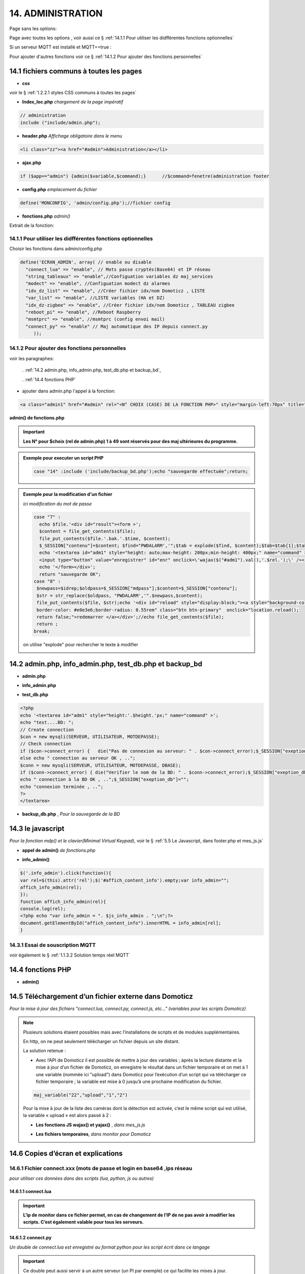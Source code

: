 14.  ADMINISTRATION
-------------------
Page sans les options:

|image74|

Page avec toutes les options , voir aussi ce §  :ref:`14.1.1 Pour utiliser les didfférentes fonctions optionnelles`

|image788|

Si un serveur MQTT est installé et MQTT==true :

.. code-block

   define('MQTT', true);//  true si serveur MQTT utilisé par monitor

|image789|

Pour ajouter d'autres fonctions voir ce §  :ref:`14.1.2 Pour ajouter des fonctions personnelles`

14.1 fichiers communs à toutes les pages
^^^^^^^^^^^^^^^^^^^^^^^^^^^^^^^^^^^^^^^^
- **css**

voir le § :ref:`1.2.2.1 styles CSS communs à toutes les pages`

- **Index_loc.php**  *chargement de la page impératif*

.. code-block::

   // administration
   include ("include/admin.php");

- **header.php**  *Affichage obligatoire dans le menu*

.. code-block::

   <li class="zz"><a href="#admin">Administration</a></li>

- **ajax.php**

.. code-block::

   if ($app=="admin") {admin($variable,$command);}	//$command=fenetre(administration footer

- **config.php** *emplacement du fichier* 

.. code-block::

   define('MONCONFIG', 'admin/config.php');//fichier config 

- **fonctions.php**    *admin()*

Extrait de la fonction:

|image794|

14.1.1 Pour utiliser les didfférentes fonctions optionnelles
============================================================
Choisir les fonctions dans admin/config.php

.. code-block::

   define('ECRAN_ADMIN', array( // enable ou disable
     "connect_lua" => "enable", // Mots passe cryptés(Base64) et IP réseau
     "string_tableaux" => "enable",//Configuation variables dz maj_services
     "modect" => "enable", //Configuation modect dz alarmes 
     "idx_dz_list" => "enable", //Créer fichier idx/nom Domoticz , LISTE
     "var_list" => "enable", //LISTE variables (HA et DZ)
     "idx_dz-zigbee" => "enable", //Créer fichier idx/nom Domoticz , TABLEAU zigbee
     "reboot_pi" => "enable", //Reboot Raspberry
     "msmtprc" => "enable", //msmtprc (config envoi mail)
     "connect_py" => "enable" // Maj automatique des IP depuis connect.py
	));

14.1.2 Pour ajouter des fonctions personnelles
==============================================
voir les paragraphes: 

	. :ref:`14.2 admin.php, info_admin.php, test_db.php et backup_bd`,

	. :ref:`14.4 fonctions PHP`

- ajouter dans admin.php l'appel à la fonction:

.. code-block::

    <a class="admin1" href="#admin" rel="<N° CHOIX (CASE) DE LA FONCTION PHP>" style="margin-left:70px" title="reponse1" ></a><br>

**admin() de fonctions.php**

|image90|

|image95|

.. important:: **Les N° pour $choix (rel de admin.php) 1 à 49 sont réservés pour des maj ultérieures du programme.**

.. admonition:: **Exemple pour executer un script PHP**

   .. code-block::

      case "14" :include ('include/backup_bd.php');echo "sauvegarde effectuée";return;

.. admonition:: **Exemple pour la modification d'un fichier**

   *ici modification du mot de passe*

   .. code-block::

      case "7" :
        echo $file.'<div id="result"><form >';
        $content = file_get_contents($file);
	file_put_contents($file.'.bak.'.$time, $content);
	$_SESSION["contenu"]=$content; $find="PWDALARM','";$tab = explode($find, $content);$tab=$tab[1];$tab = explode("'", $tab);$content=$tab[0];$_SESSION["mdpass"]=$find.$content;$height="30";}
	echo '<textarea id="adm1" style="height: auto;max-height: 200px;min-height: 400px;" name="command" >' . htmlspecialchars($content) . '</textarea><br>
	<input type="button" value="enregistrer" id="enr" onclick=\'wajax($("#adm1").val(),'.$rel.');\' /><input type="button" id="annuler" value="Annuler" onclick="yajax('.$idrep.')"> ';
	echo '</form></div>';
        return "sauvegarde OK";	 
      case "8" :
       $newpass=$idrep;$oldpass=$_SESSION["mdpass"];$content=$_SESSION["contenu"];
       $str = str_replace($oldpass, "PWDALARM','".$newpass,$content);
       file_put_contents($file, $str);echo '<div id="reload" style="display:block;"><a style="background-color: #605b5dde;color:white;
       border-color: #e0e3e6;border-radius: 0.55rem" class="btn btn-primary"  onclick="location.reload();
       return false;">redemarrer </a></div>';//echo file_get_contents($file);
       return ;	 
      break;

   on utilise "explode" pour rechercher le texte à modifier 

   |image96|

14.2 admin.php, info_admin.php, test_db.php et backup_bd
^^^^^^^^^^^^^^^^^^^^^^^^^^^^^^^^^^^^^^^^^^^^^^^^^^^^^^^^

|image795|

|image796|

|image797|

- **admin.php**

|image84|

|image798|

- **info_admin.php**

|image799|

- **test_db.php**

.. code-block::

   <?php
   echo '<textarea id="adm1" style="height:'.$height.'px;" name="command" >';
   echo "test....BD: ";
   // Create connection
   $con = new mysqli(SERVEUR, UTILISATEUR, MOTDEPASSE);
   // Check connection
   if ($con->connect_error) {   die("Pas de connexion au serveur: " . $con->connect_error);$_SESSION["exeption_db"]="pas de connexion à la BD";}
   else echo " connection au serveur OK , ..";
   $conn = new mysqli(SERVEUR, UTILISATEUR, MOTDEPASSE, DBASE);
   if ($conn->connect_error) { die("Verifier le nom de la BD: " . $conn->connect_error);$_SESSION["exeption_db"]="pas de connexion à la BD";}
   echo " connection à la BD OK , ..";$_SESSION["exeption_db"]="";
   echo "connexion terminée , ..";
   ?>
   </textarea>

- **backup_db.php** , *Pour la sauvegarde de la BD*

|image801|

|image802|

14.3 le javascript
^^^^^^^^^^^^^^^^^^
*Pour la fonction mdp() et le clavier(Minimal Virtual Keypad)*, voir le §  :ref:`5.5 Le Javascript, dans footer.php et mes_js.js`

- **appel de admin()**  *de fonctions.php*

|image804|

- **info_admin()**

.. code-block::

   $('.info_admin').click(function(){
   var rel=$(this).attr('rel');$('#affich_content_info').empty;var info_admin="";
   affich_info_admin(rel);
   });	
   function affich_info_admin(rel){	
   console.log(rel);
   <?php echo "var info_admin = ". $js_info_admin . ";\n";?>
   document.getElementById("affich_content_info").innerHTML = info_admin[rel];
   }

14.3.1 Essai de souscription MQTT
=================================
voir également le § :ref:`1.1.3.2 Solution temps réel MQTT`

|image497|

14.4 fonctions PHP
^^^^^^^^^^^^^^^^^^
- **admin()**

|image805|

|image806|

|image807|

|image808|

14.5 Téléchargement d’un fichier externe dans Domoticz
^^^^^^^^^^^^^^^^^^^^^^^^^^^^^^^^^^^^^^^^^^^^^^^^^^^^^^
*Pour la mise à jour des fichiers "connect.lua, connect.py, connect.js, etc..." (variables pour les scripts Domoticz)* 

.. note::

   Plusieurs solutions étaient possibles mais avec l’installations de scripts et de modules supplémentaires.

   En http, on ne peut seulement télécharger un fichier depuis un site distant.
   
   La solution retenue :

   -	Avec l’API de Domoticz il est possible de mettre à jour des variables ; àprès la lecture distante et la  mise à jour d’un fichier de Domoticz, on enregistre le résultat dans un fichier temporaire et on met à 1 une variable (nommée ici "upload") dans Domoticz pour l’exécution d’un script qui va télécharger ce fichier temporaire ; la variable est mise à 0 jusqu’à une prochaine modification du fichier.

   |image811|

   .. code-block::

      maj_variable("22","upload","1","2")
   
   Pour la mise à jour de la liste des caméras dont la détection est activée, c’est le même script qui est utilisé, la variable « upload » est alors passé à 2 :

   |image812|

   - **Les fonctions JS wajax() et yajax()** ,  *dans mes_js.js*

   |image813|

   - **Les fichiers temporaires**,  *dans monitor pour Domoticz*

   |image814|

14.6 Copies d’écran et explications
^^^^^^^^^^^^^^^^^^^^^^^^^^^^^^^^^^^

|image815|

|image816|

|image817|

|image818|

|image819|

|image820|

14.6.1 Fichier connect.xxx (mots de passe et login en base64 ,ips réseau
========================================================================
*pour utiliser ces données dans des scripts (lua, python, js ou autres)*

|image821|

14.6.1.1 connect.lua
""""""""""""""""""""

|image822|

.. important:: **L’ip de monitor dans ce fichier permet, en cas de changement de l’IP de ne pas avoir à modifier les scripts. C’est également valable pour tous les serveurs.**

14.6.1.2 connect.py
"""""""""""""""""""
*Un double de connect.lua est enregistré au format python pour les script écrit dans ce langage*

|image823|

.. important::

   Ce double peut aussi servir à un autre serveur (un PI par exemple) ce qui facilite les mises à jour.

   Une commande dans administration permet une mise à jour automatique du RPI; pour cela le fichier admin/config.php doit posséder l’IP du serveur :

   .. code-block:: 

      define('IPRPI', '192.168.1.8');//IP du Raspberry

   |image825|

- **admin.php**

 |image826|

- **admin()**  *fonctions.php*

|image827|

|image828|

|image829|

|image830|

.. warning:: **Cette commande utilise SSH2 et SCP** , voir le § :ref:`14.10  Commandes ssh2 PC distant`

14.6.1.3 connect.js
"""""""""""""""""""
*pour node-red*

|image831|

14.7 Explications concernant l’importation distantes d’un tableau LUA
^^^^^^^^^^^^^^^^^^^^^^^^^^^^^^^^^^^^^^^^^^^^^^^^^^^^^^^^^^^^^^^^^^^^^
*Compléments sur les fichiers de variables LUA*

Concerne :

. le tableau de variable string_tableau.lua

. la liste des caméras Modect pour l’alarme

. le fichier des Logins/mots de passe

- **string_tableau.lua**   *exemple*

|image832|

.. code-block::

   -- liste de variables
   -- string
   jour_poubelle_grise="Wednesday"
   jour_poubelle_jaune="Sunday"
   semaine_poub_jaune= 0  -- 0 pour pair 1 pour impair
   -- table anniversaires
   anniversaires = {["27-08"]="Damien",["18-05"]="Yoann",["14-09"]="Jonathan",["19-07"]="Alexandra",["25-08"]="Charlotte",["01-05"]="Guillaume",["07-11"]="Corentin",["22-08"]="Pauline",["14-03"]="Clémence",["31-10"]="Eric",["01-02"]="Nathalie",["14-04"]="Christèle",["25-04"]="Katy",["23-05"]="Eveline",["23-08"]="Jean Paul",["24-07"]="Arthur",["09-07"]="Jade",["27-03"]="Judith",["06-03"]="Annie",["02-11"]="Nicole",["22-12"]="Michel"};

+ **Dans monitor** *admin/config.php* 

.. code-block::

   define('VARTAB', URLDOMOTIC.'modules_lua/string_tableaux.lua');

Création d'un fichier temporaire dans monitor, le répertoire « dz » est à créer avec les autorisations pour écrire

.. code-block::

   define('DZCONFIG', 'admin/dz/temp.lua');//fichier temp

|image835|

|image836|

+ **Dans monitor,  fonctions.php** : *function admin()*

         |image837|

      .. code-block::

         case "3" :
         echo $file.'<div id="result"><form >';
           $content = file_get_contents($file);
	        if($choix==3){ file_put_contents(DZCONFIG.'.bak.'.$time, $content);}	          

- **upload et Maj par dz** :*on met à 1,2,3 ou 4 , ou ...  la variable,  dz se charge d’importer le fichier*

|image839|

|image178|

Le script lua utilisé pour ouvrir ces fichiers:

.. code-block:: 

   package.path = package.path..";www/modules_lua/?.lua"
   require 'string_tableaux'
   require 'connect'
   ...
   require 'table_zigbee'

|image842|

 Le script python : *upload_fichier.py*

.. note::

   C’est pour la raison ci-dessous que l’adresse ip de monitor se trouve dans les fichiers « connect.lua , connect.py et connect.js »

   |image843|

.. warning:: **REMARQUE IMPORTANTE**

   pour que python trouve le fichier connect et donc la variable ip_monitor, il faut ajouter le répertoire vide __INIT__.py

    |image845|

14.7.1 string_modect.lua
========================

**admin.php**

.. code-block:: 

   <a class="admin1" href="#admin" rel="10" title="reponse1" >Configuation modect dz alarmes</a>

|image849|

**fonctions.php**  *admin()*

|image850|

Pour cette fonction le script LUA est similaire à string_tableaux.lua (celui pour les poubelles, la fosse septique, les anniversaires,...

La variable est mise à 2, voir le § : :ref:`14.5 Téléchargement d’un fichier externe dans Domoticz`

|image847|

.. seealso:: *MODECT* 

   Affichage dans admin.php mais aussi dans alarmes.php

   |image853|

14.8 Explications concernant la mise à jour automatique SQL des variables,  dispositifs & messages
^^^^^^^^^^^^^^^^^^^^^^^^^^^^^^^^^^^^^^^^^^^^^^^^^^^^^^^^^^^^^^^^^^^^^^^^^^^^^^^^^^^^^^^^^^^^^^^^^^
- **admin.php**

:darkblue:`rel=17 et rel=18`

.. code-block:: 

   <a class="admin1" href="#admin" rel="17" title="reponse2" >Enregistrer Variable (DZ ou HA) dans SQL&nbsp;&nbsp;</a>
	<a><img class="info_admin" src="images/icon-info.svg" data-toggle="modal" data-target="#info-admin1" rel=0 style="width:25px;display:inline;"></a><br>
	<a class="admin1" href="#admin" rel="18" title="reponse2" >Enregistrer Dispositifs DZ( ou HA) dans SQL&nbsp;&nbsp;</a>

- **footer.php**

|image857|

- **fonction.php** : *admin()*

|image858|

14.8.1 Affichage dans monitor
=============================

|image859|

- **footer.php**

|image860|

|image861|

**ajax.php puis fonctions.php** : *mysql_app()*

|image862|

**Confirmation de l'enregistrement des données**

|image863|

14.9 Explications concernant l’affichage des infos de la page admin.php
^^^^^^^^^^^^^^^^^^^^^^^^^^^^^^^^^^^^^^^^^^^^^^^^^^^^^^^^^^^^^^^^^^^^^^^

|image864|

- **admin.php**

on ajoute pour les lignes concernées :

.. code-block::

   <a><img class="info_admin" src="images/icon-info.svg" data-toggle="modal" data-target="#info-admin1" rel=6 style="width:25px;display:inline;"></a><br>

..important:: **:red:`rel` correspond au n° de l’élément dans la table du fichier:info_admin.php**

|image865|

14.10  Commandes ssh2 PC distant
^^^^^^^^^^^^^^^^^^^^^^^^^^^^^^^^
*ici un RPI depuis monitor*

.. admonition:: **SSH, ou Secure Shell**

   *un protocole utilisé pour se connecter en toute sécurité à des systèmes distants*.

   .. note::

      Mon RAID1 étant alimenté en 230 Volts, le PI étant alimenté sur batterie, lors d’une coupure secteur, lors de la remise sous tension, le raid1 n’est pas reconnu ; Absent de la maison il faut donc faire un reboot du PI ou un « mount -a «  en bash d’où la commande ci-dessous.

      Autre application: mise à jour de la configuration pour l’envoi de notifications par mails lors d’un changement de mot de passe par exemple.

   Pour cela on utilise le paquet php8.2-ssh2

   .. code-block:: 

      sudo apt install php8.2-ssh2

14.10.1 reboot PC
=================
*ou RPI*

Sur le pi, soit une commande sudo reboot, soit un script qui effectue la commande ; j’ai choisi cette dernière solution car il suffit de modifier ce fichier pour faire d’autres commandes.

.. code-block::

   #!/usr/bin/bash
   echo  "reboot"
   sudo reboot

**La fonction PHP**  *sh_scp.php*

|image868|

Comme pour toutes les autres commandes « Administration » les scripts JS et ajax existent déjà, il suffit d’ajouter l’appel de la fonction ci-dessus dans admin.php :

.. code-block::

   <img src="images/rpi.webp" style="width:30px" alt="rpi">
   <a class="admin1" href="#admin" rel="20" style="margin-left:35px" title="reponse1" >Reboot Raspberry</a>

La fonction PHP admin() appelle la fonction ssh_scp.php

|image870|

14.10.2 commandes scp pour l’envoi ou la réception de fichiers distants
=======================================================================
*SCP veut dire Secure Copy et il est utilisé pour copier en toute sécurité des fichiers d’un ordinateur local vers des serveurs distants ou inversement, à l'aide du protocole SSH, SSH2 avec PHP*

Comme pour le reboot ci-dessus, le processus est le même mais plusieurs étapes sont nécessaires :

-	télécharger le fichier distant :green:`/etc/mcmtprc par exemple` , celui de la commande affichée dans « Administration »

-	le modifier

-	le renvoyer au pc distant

**fonctions.php , extrait de admin()**

|image872|

.. admonition:: **Exemple pour le fichier /etc/msmtprc**

    |image876|

   *msmtp est un client SMTP très simple et facile à configurer*  

   |image873|

.. important:: *SSH2 et SCP concerne aussi la commande de maj du fichier python connect.py si il est utilisé par plusieurs serveurs.*

   La commande ci-dessous met à jour connect.py dans Domoticz, Monitor, et un autre serveur (le PI)

   *REMARQUE* : pour que python trouve le fichier connect  et donc les variables,il faut ajouter le répertoire vide __INIT__.py

   Ce fichier permet de ne pas avoir à modifier les scripts python lors d’un changement de serveur

   Exemple ( fichier rec_sms_serie.py) 	

   |image875|

   connect.py

    |image877|

14.11 A Propos
==============
Affiche les numéros des versions de monitor, PHP et Jpgraph

|image63|


.. |image63| image:: ../media/image63.webp
   :width: 400px 
.. |image74| image:: ../media/image74.webp
   :width: 400px 
.. |image84| image:: ../media/image84.webp
   :width: 700px 
.. |image90| image:: ../media/image90.webp
   :width: 700px 
.. |image95| image:: ../media/image95.webp
   :width: 650px 
.. |image96| image:: ../media/image96.webp
   :width: 497px 
.. |image178| image:: ../media/image178.webp
   :width: 650px 
.. |image497| image:: ../media/image497.webp
   :width: 460px 
.. |image788| image:: ../media/image788.webp
   :width: 605px
.. |image789| image:: ../media/image789.webp
   :width: 375px 
.. |image794| image:: ../media/image794.webp
   :width: 630px 
.. |image795| image:: ../media/image795.webp
   :width: 464px 
.. |image796| image:: ../media/image796.webp
   :width: 406px 
.. |image797| image:: ../media/image797.webp
   :width: 419px 
.. |image798| image:: ../media/image798.webp
   :width: 700px 
.. |image799| image:: ../media/image799.webp
   :width: 700px 
.. |image801| image:: ../media/image801.webp
   :width: 700px 
.. |image802| image:: ../media/image802.webp
   :width: 324px 
.. |image804| image:: ../media/image804.webp
   :width: 664px 
.. |image805| image:: ../media/image805.webp
   :width: 700px 
.. |image806| image:: ../media/image806.webp
   :width: 605px 
.. |image807| image:: ../media/image807.webp
   :width: 650px 
.. |image808| image:: ../media/image808.webp
   :width: 635px 
.. |image811| image:: ../media/image811.webp
   :width: 650px 
.. |image812| image:: ../media/image812.webp
   :width: 700px 
.. |image813| image:: ../media/image813.webp
   :width: 618px 
.. |image814| image:: ../media/image814.webp
   :width: 319px 
.. |image815| image:: ../media/image815.webp
   :width: 379px 
.. |image816| image:: ../media/image816.webp
   :width: 536px 
.. |image817| image:: ../media/image817.webp
   :width: 532px 
.. |image818| image:: ../media/image818.webp
   :width: 526px 
.. |image819| image:: ../media/image819.webp
   :width: 461px 
.. |image820| image:: ../media/image820.webp
   :width: 477px 
.. |image821| image:: ../media/image821.webp
   :width: 508px 
.. |image822| image:: ../media/image822.webp
   :width: 485px 
.. |image823| image:: ../media/image823.webp
   :width: 595px 
.. |image825| image:: ../media/image825.webp
   :width: 427px 
.. |image826| image:: ../media/image826.webp
   :width: 700px 
.. |image827| image:: ../media/image827.webp
   :width: 604px 
.. |image828| image:: ../media/image828.webp
   :width: 650px 
.. |image829| image:: ../media/image829.webp
   :width: 700px 
.. |image830| image:: ../media/image830.webp
   :width: 403px
.. |image831| image:: ../media/image831.webp
   :width: 324px
.. |image832| image:: ../media/image832.webp
   :width: 374px
.. |image835| image:: ../media/image835.webp
   :width: 324px
.. |image836| image:: ../media/image836.webp
   :width: 488px
.. |image837| image:: ../media/image837.webp
   :width: 629px
.. |image839| image:: ../media/image839.webp
   :width: 613px
.. |image842| image:: ../media/image842.webp
   :width: 605px
.. |image843| image:: ../media/image843.webp
   :width: 528px
.. |image845| image:: ../media/image845.webp
   :width: 518px
.. |image847| image:: ../media/image847.webp
   :width: 401px
.. |image849| image:: ../media/image849.webp
   :width: 401px
.. |image850| image:: ../media/image850.webp
   :width: 609px
.. |image853| image:: ../media/image853.webp
   :width: 497px
.. |image857| image:: ../media/image857.webp
   :width: 700px
.. |image858| image:: ../media/image858.webp
   :width: 650px
.. |image859| image:: ../media/image859.webp
   :width: 413px
.. |image860| image:: ../media/image860.webp
   :width: 590px
.. |image861| image:: ../media/image861.webp
   :width: 629px
.. |image862| image:: ../media/image862.webp
   :width: 700px
.. |image863| image:: ../media/image863.webp
   :width: 480px
.. |image864| image:: ../media/image864.webp
   :width: 387px
.. |image865| image:: ../media/image865.webp
   :width: 613px
.. |image868| image:: ../media/image868.webp
   :width: 700px
.. |image870| image:: ../media/image870.webp
   :width: 700px
.. |image872| image:: ../media/image872.webp
   :width: 700px
.. |image873| image:: ../media/image873.webp
   :width: 450px
.. |image875| image:: ../media/image875.webp
   :width: 576px
.. |image876| image:: ../media/image876.webp
   :width: 537px
.. |image877| image:: ../media/image877.webp
   :width: 425px



